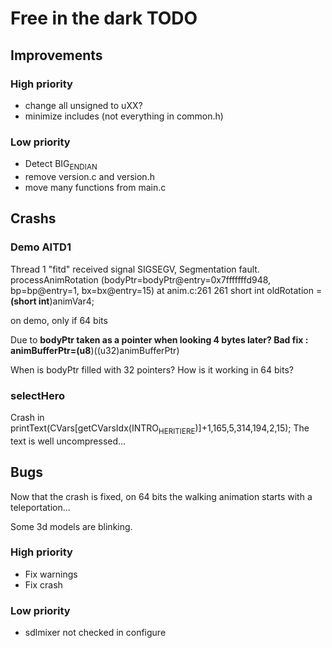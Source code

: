* Free in the dark TODO

** Improvements

*** High priority
 - change all unsigned to uXX?
 - minimize includes (not everything in common.h)

*** Low priority
 - Detect BIG_ENDIAN
 - remove version.c and version.h
 - move many functions from main.c

** Crashs

*** Demo AITD1
    Thread 1 "fitd" received signal SIGSEGV, Segmentation fault.
    processAnimRotation (bodyPtr=bodyPtr@entry=0x7fffffffd948, bp=bp@entry=1, bx=bx@entry=15) at anim.c:261
    261	  short int oldRotation = *(short int*)animVar4;

    on demo, only if 64 bits
    
    Due to *bodyPtr taken as a pointer when looking 4 bytes later?
    Bad fix : animBufferPtr=(u8*)((u32)animBufferPtr)
    
    When is bodyPtr filled with 32 pointers? How is it working in 64 bits?

*** selectHero
    Crash in
    printText(CVars[getCVarsIdx(INTRO_HERITIERE)]+1,165,5,314,194,2,15);
    The text is well uncompressed...

** Bugs
    Now that the crash is fixed, on 64 bits the walking animation starts with a teleportation...
    
    Some 3d models are blinking.

*** High priority
 - Fix warnings
 - Fix crash

*** Low priority
 - sdlmixer not checked in configure



